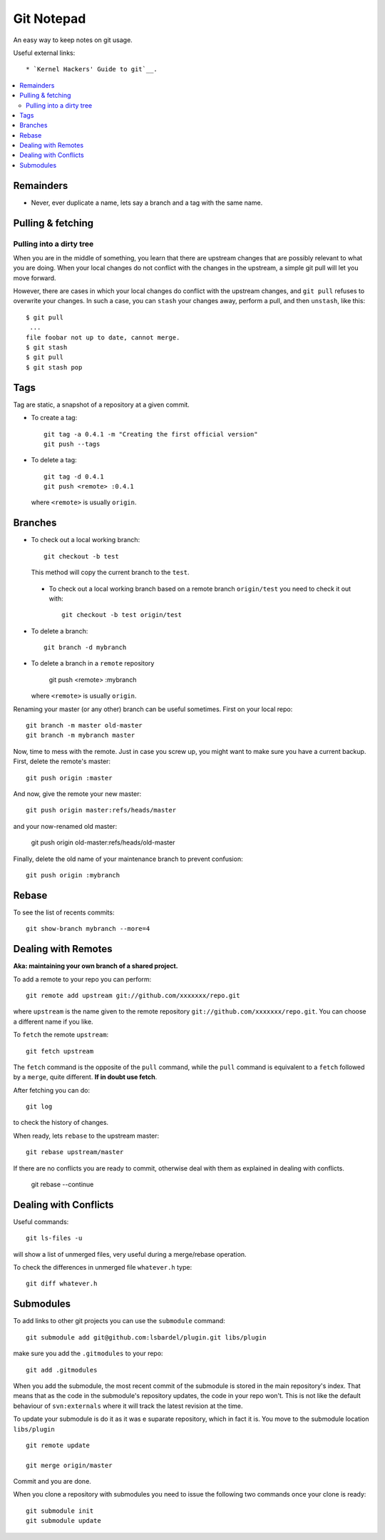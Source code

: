 
=======================
Git Notepad
=======================

An easy way to keep notes on git usage.

Useful external links::

* `Kernel Hackers' Guide to git`__.

.. contents::
    :local:


Remainders
===============

* Never, ever duplicate a name, lets say a branch and a tag with the same name.

Pulling & fetching
=======================

Pulling into a dirty tree
~~~~~~~~~~~~~~~~~~~~~~~~~~
When you are in the middle of something, you learn that there are upstream changes
that are possibly relevant to what you are doing. When your local changes do not conflict with the changes
in the upstream, a simple git pull will let you move forward.

However, there are cases in which your local changes do conflict with the upstream changes,
and ``git pull`` refuses to overwrite your changes. In such a case, you can ``stash`` your changes away,
perform a pull, and then ``unstash``, like this::

    $ git pull
     ...
    file foobar not up to date, cannot merge.
    $ git stash
    $ git pull
    $ git stash pop



Tags
=========

Tag are static, a snapshot of a repository at a given commit.

* To create a tag::

    git tag -a 0.4.1 -m "Creating the first official version"
    git push --tags
    
* To delete a tag::

    git tag -d 0.4.1
    git push <remote> :0.4.1

  where ``<remote>`` is usually ``origin``.

Branches
===============

* To check out a local working branch::

    git checkout -b test
    
  This method will copy the current branch to the ``test``.
  
 * To check out a local working branch based on a remote branch ``origin/test``
   you need to check it out with::

    git checkout -b test origin/test
    
* To delete a branch::

    git branch -d mybranch
    
* To delete a branch in a ``remote`` repository

    git push <remote> :mybranch
    
  where ``<remote>`` is usually ``origin``.

Renaming your master (or any other) branch can be useful sometimes. First on
your local repo::

    git branch -m master old-master
    git branch -m mybranch master
    
Now, time to mess with the remote. Just in case you screw up, you might want to make
sure you have a current backup. First, delete the remote's master::

    git push origin :master
    
And now, give the remote your new master::

    git push origin master:refs/heads/master
   
and your now-renamed old master:

    git push origin old-master:refs/heads/old-master
    
Finally, delete the old name of your maintenance branch to prevent confusion::

    git push origin :mybranch


Rebase
==============

To see the list of recents commits::

    git show-branch mybranch --more=4	


Dealing with Remotes
===============================

**Aka: maintaining your own branch of a shared project.**

To add a remote to your repo you can perform::

	git remote add upstream git://github.com/xxxxxxx/repo.git
	
where  ``upstream`` is the name given to the remote repository ``git://github.com/xxxxxxx/repo.git``.
You can choose a different name if you like.
 
To ``fetch`` the remote ``upstream``::

	git fetch upstream

The ``fetch`` command is the opposite of the ``pull`` command, while the ``pull`` command
is equivalent to a ``fetch`` followed by a ``merge``, quite different.
**If in doubt use fetch**.

After fetching you can do::

	git log
	
to check the history of changes.

When ready, lets ``rebase`` to the upstream master::

	git rebase upstream/master
	
If there are no conflicts you are ready to commit, otherwise deal with them as
explained in dealing with conflicts.

	git rebase --continue


Dealing with Conflicts
===========================

Useful commands::

	git ls-files -u
	
will show a list of unmerged files, very useful during a merge/rebase operation.

To check the differences in unmerged file ``whatever.h`` type::

	git diff whatever.h
	

Submodules
=================

To add links to other git projects you can use the ``submodule`` command::

    git submodule add git@github.com:lsbardel/plugin.git libs/plugin

make sure you add the ``.gitmodules`` to your repo::

    git add .gitmodules
    
When you add the submodule, the most recent commit of the submodule
is stored in the main repository's index. That means that as the code
in the submodule's repository updates, the code in your repo won't.
This is not like the default behaviour of ``svn:externals`` where it will track the latest
revision at the time.

To update your submodule is do it as it was e suparate repository, which in fact it is.
You move to the submodule location ``libs/plugin`` ::

    git remote update
    
    git merge origin/master
    
Commit and you are done.

When you clone a repository with submodules you need to issue the following two commands once
your clone is ready::

    git submodule init
    git submodule update
    


.. _KH:  http://linux.yyz.us/git-howto.html

__ KH_